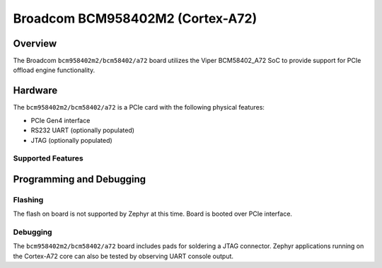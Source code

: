 .. _bcm958402m2_a72:

Broadcom BCM958402M2 (Cortex-A72)
#################################

Overview
********
The Broadcom ``bcm958402m2/bcm58402/a72`` board utilizes the Viper BCM58402_A72 SoC
to provide support for PCIe offload engine functionality.

Hardware
********
The ``bcm958402m2/bcm58402/a72`` is a PCIe card with the following physical features:

* PCIe Gen4 interface
* RS232 UART (optionally populated)
* JTAG (optionally populated)

Supported Features
==================

.. zephyr:board-supported-hw::

Programming and Debugging
*************************

Flashing
========

The flash on board is not supported by Zephyr at this time.
Board is booted over PCIe interface.

Debugging
=========
The ``bcm958402m2/bcm58402/a72`` board includes pads for soldering a JTAG connector.
Zephyr applications running on the Cortex-A72 core can also be tested
by observing UART console output.
